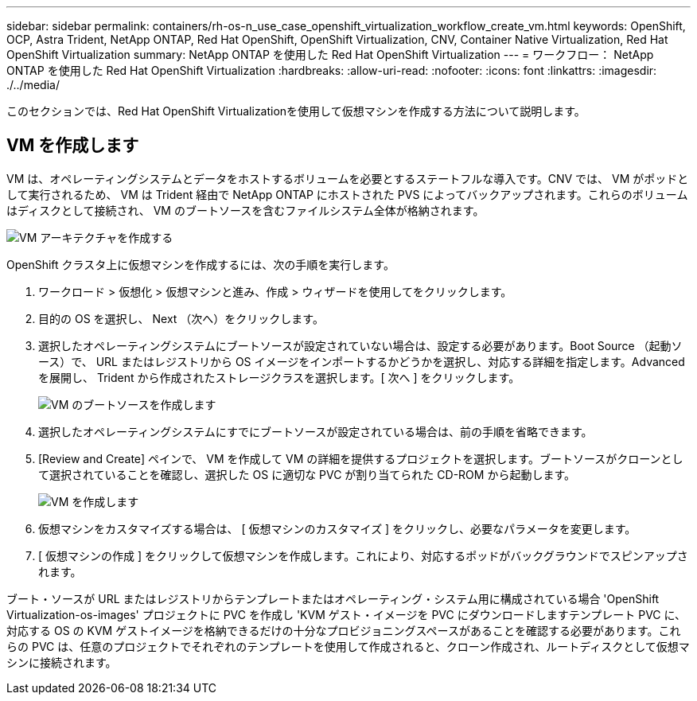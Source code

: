 ---
sidebar: sidebar 
permalink: containers/rh-os-n_use_case_openshift_virtualization_workflow_create_vm.html 
keywords: OpenShift, OCP, Astra Trident, NetApp ONTAP, Red Hat OpenShift, OpenShift Virtualization, CNV, Container Native Virtualization, Red Hat OpenShift Virtualization 
summary: NetApp ONTAP を使用した Red Hat OpenShift Virtualization 
---
= ワークフロー： NetApp ONTAP を使用した Red Hat OpenShift Virtualization
:hardbreaks:
:allow-uri-read: 
:nofooter: 
:icons: font
:linkattrs: 
:imagesdir: ./../media/


[role="lead"]
このセクションでは、Red Hat OpenShift Virtualizationを使用して仮想マシンを作成する方法について説明します。



== VM を作成します

VM は、オペレーティングシステムとデータをホストするボリュームを必要とするステートフルな導入です。CNV では、 VM がポッドとして実行されるため、 VM は Trident 経由で NetApp ONTAP にホストされた PVS によってバックアップされます。これらのボリュームはディスクとして接続され、 VM のブートソースを含むファイルシステム全体が格納されます。

image::redhat_openshift_image52.jpg[VM アーキテクチャを作成する]

OpenShift クラスタ上に仮想マシンを作成するには、次の手順を実行します。

. ワークロード > 仮想化 > 仮想マシンと進み、作成 > ウィザードを使用してをクリックします。
. 目的の OS を選択し、 Next （次へ）をクリックします。
. 選択したオペレーティングシステムにブートソースが設定されていない場合は、設定する必要があります。Boot Source （起動ソース）で、 URL またはレジストリから OS イメージをインポートするかどうかを選択し、対応する詳細を指定します。Advanced を展開し、 Trident から作成されたストレージクラスを選択します。[ 次へ ] をクリックします。
+
image::redhat_openshift_image53.JPG[VM のブートソースを作成します]

. 選択したオペレーティングシステムにすでにブートソースが設定されている場合は、前の手順を省略できます。
. [Review and Create] ペインで、 VM を作成して VM の詳細を提供するプロジェクトを選択します。ブートソースがクローンとして選択されていることを確認し、選択した OS に適切な PVC が割り当てられた CD-ROM から起動します。
+
image::redhat_openshift_image54.JPG[VM を作成します]

. 仮想マシンをカスタマイズする場合は、 [ 仮想マシンのカスタマイズ ] をクリックし、必要なパラメータを変更します。
. [ 仮想マシンの作成 ] をクリックして仮想マシンを作成します。これにより、対応するポッドがバックグラウンドでスピンアップされます。


ブート・ソースが URL またはレジストリからテンプレートまたはオペレーティング・システム用に構成されている場合 'OpenShift Virtualization-os-images' プロジェクトに PVC を作成し 'KVM ゲスト・イメージを PVC にダウンロードしますテンプレート PVC に、対応する OS の KVM ゲストイメージを格納できるだけの十分なプロビジョニングスペースがあることを確認する必要があります。これらの PVC は、任意のプロジェクトでそれぞれのテンプレートを使用して作成されると、クローン作成され、ルートディスクとして仮想マシンに接続されます。
